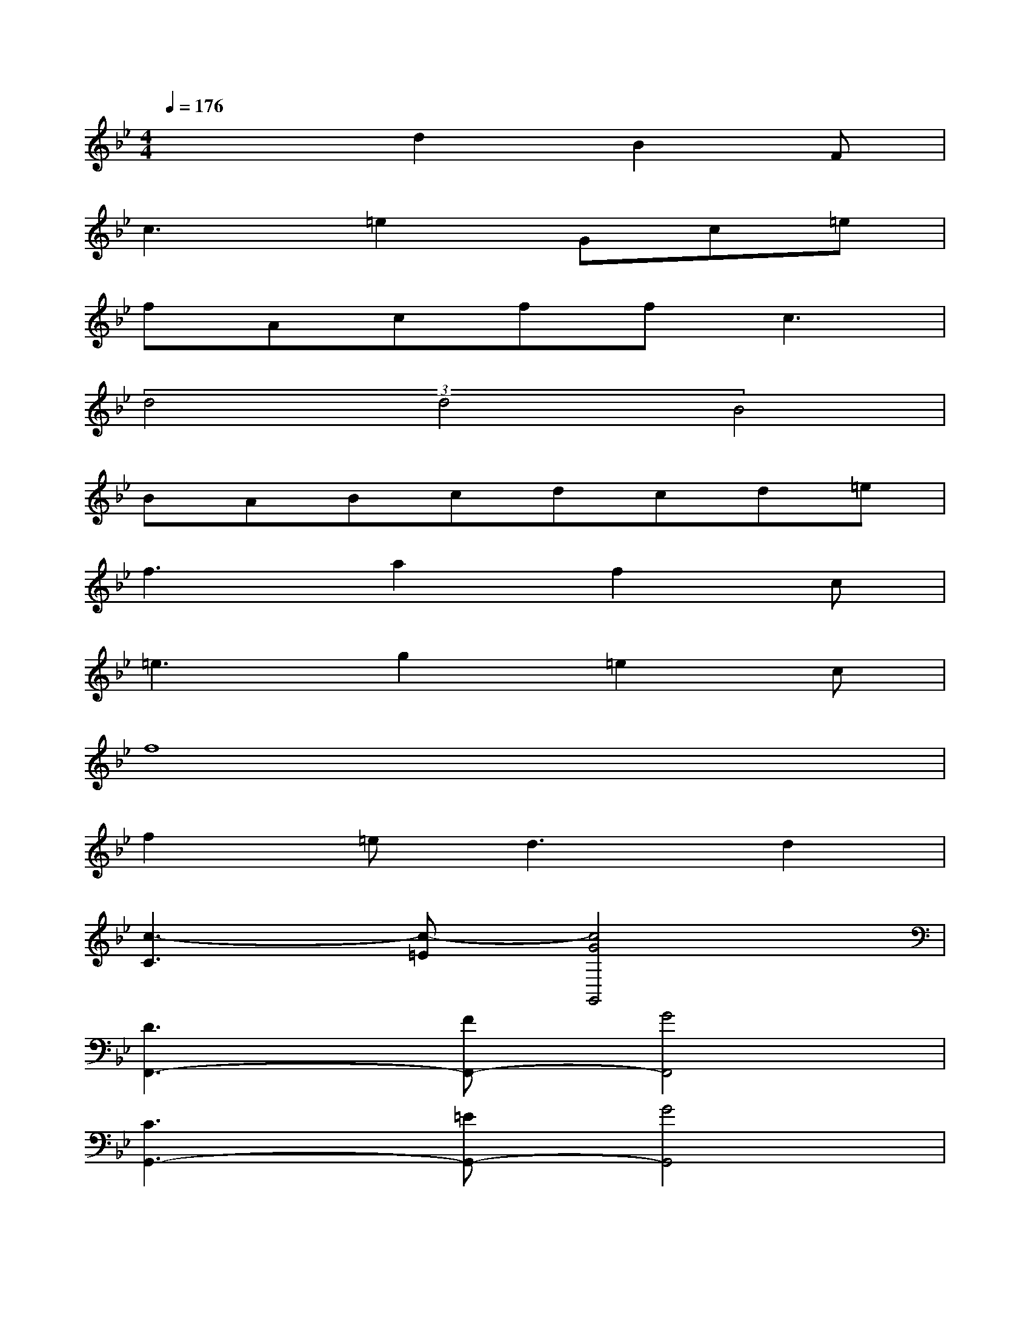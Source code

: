 X:1
T:
M:4/4
L:1/8
Q:1/4=176
K:Bb%2flats
V:1
x3d2B2F|
c3=e2Gc=e|
fAcff2<c2|
(3d4d4B4|
BABcdcd=e|
f3a2f2c|
=e3g2=e2c|
f8|
f2=e2<d2d2|
[c3-C3][c-=E][c4G4G,,4]|
[D3F,,3-][FF,,-][G4F,,4]|
[C3G,,3-][=EG,,-][G4G,,4]|
[D3B,,3-][FB,,][G2C,2-][c2C,2]|
[C3F,3-][F4-F,4-][FF,-]|
[D3F,3-][D4-F,4-][DF,]|
[F3C,3-][C3/2C,3/2-]C,/2-[AC,-][BC,-][AC,-]
